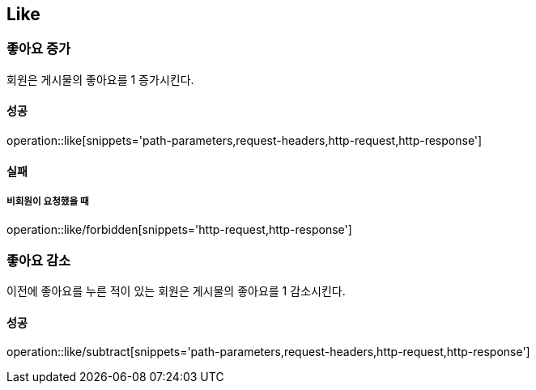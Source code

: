 [[Like]]
== Like

=== 좋아요 증가
회원은 게시물의 좋아요를 1 증가시킨다.

==== 성공
operation::like[snippets='path-parameters,request-headers,http-request,http-response']

==== 실패
===== 비회원이 요청했을 때
operation::like/forbidden[snippets='http-request,http-response']

=== 좋아요 감소
이전에 좋아요를 누른 적이 있는 회원은 게시물의 좋아요를 1 감소시킨다.

==== 성공
operation::like/subtract[snippets='path-parameters,request-headers,http-request,http-response']
